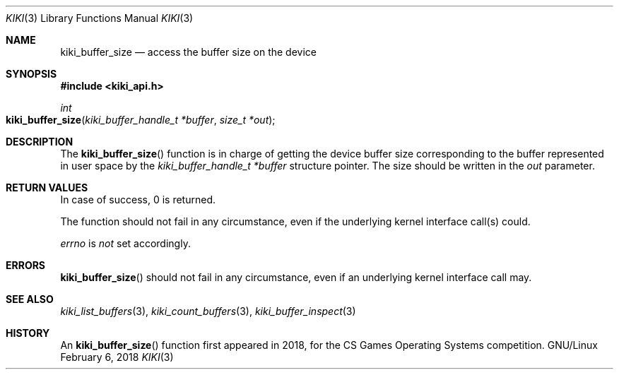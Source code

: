 .Dd February 6, 2018

.Dt KIKI 3

.Os GNU/Linux

.Sh NAME
.Nm kiki_buffer_size
.Nd access the buffer size on the device

.Sh SYNOPSIS
.Fd #include <kiki_api.h>
.Ft int
.Fo kiki_buffer_size
.Fa "kiki_buffer_handle_t *buffer"
.Fa "size_t *out"
.Fc

.Sh DESCRIPTION
The
.Fn kiki_buffer_size
function is in charge of getting the device buffer size corresponding to the buffer represented in user space by the
.Fa kiki_buffer_handle_t *buffer
structure pointer.
The size should be written in the
.Fa out
parameter.


.Sh RETURN VALUES
In case of success, 0 is returned.

The function should not fail in any circumstance, even if the underlying kernel interface call(s) could.


.Va errno
is
.Va not
set accordingly.


.Sh ERRORS
.Fn kiki_buffer_size
should not fail in any circumstance, even if an underlying kernel interface call may.


.Sh SEE ALSO
.Xr kiki_list_buffers   3 ,
.Xr kiki_count_buffers  3 ,
.Xr kiki_buffer_inspect 3


.Sh HISTORY
An
.Fn kiki_buffer_size
function first appeared in 2018,
for the CS Games Operating Systems competition.
